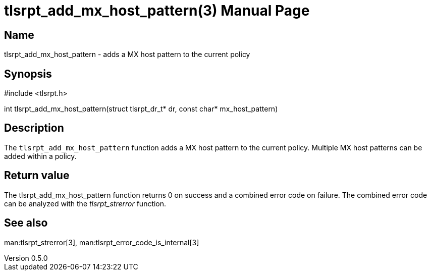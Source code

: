 = tlsrpt_add_mx_host_pattern(3)
Boris Lohner
v0.5.0
:doctype: manpage
:manmanual: tlsrpt_add_mx_host_pattern
:mansource: tlsrpt_add_mx_host_pattern
:man-linkstyle: pass:[blue R < >]

== Name

tlsrpt_add_mx_host_pattern - adds a MX host pattern to the current policy

== Synopsis

#include <tlsrpt.h>

int tlsrpt_add_mx_host_pattern(struct tlsrpt_dr_t* dr, const char* mx_host_pattern)

== Description

The `tlsrpt_add_mx_host_pattern` function adds a MX host pattern to the current policy.
Multiple MX host patterns can be added within a policy.


== Return value

The tlsrpt_add_mx_host_pattern function returns 0 on success and a combined error code on failure.
The combined error code can be analyzed with the _tlsrpt_strerror_ function.

== See also
man:tlsrpt_strerror[3], man:tlsrpt_error_code_is_internal[3]






